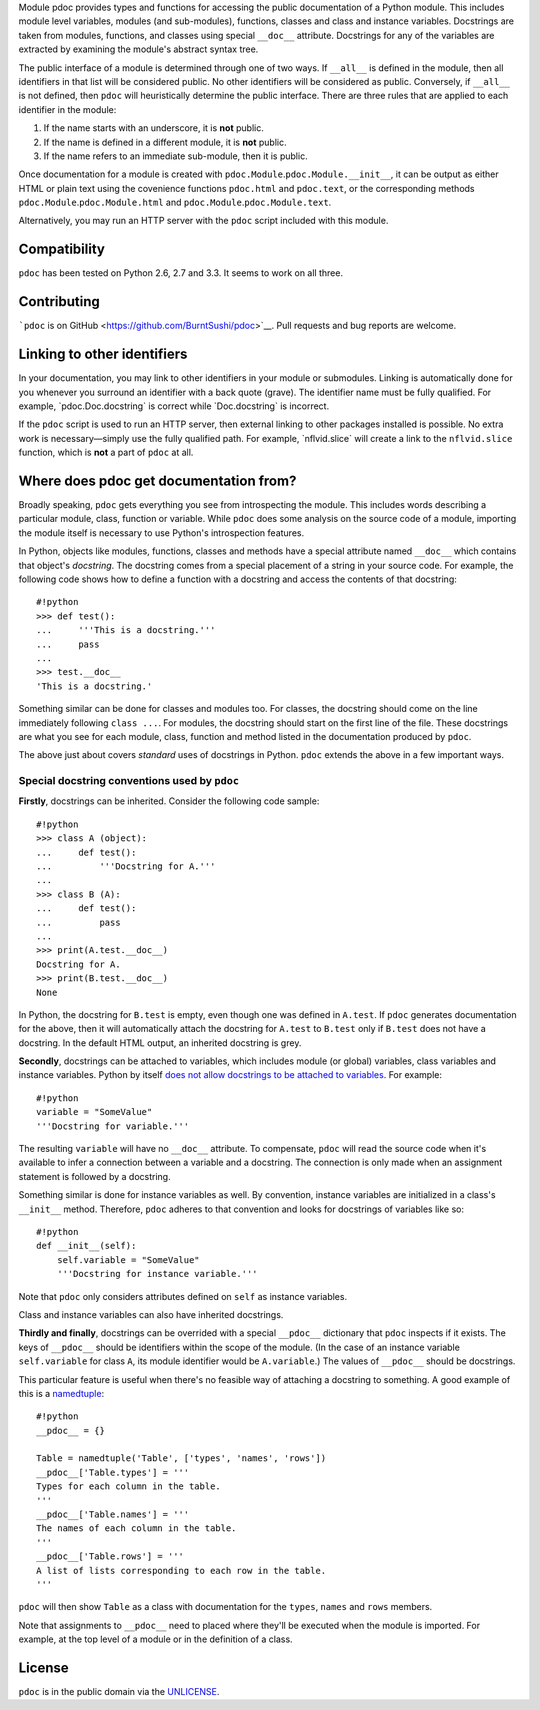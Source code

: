 Module pdoc provides types and functions for accessing the public
documentation of a Python module. This includes module level variables,
modules (and sub-modules), functions, classes and class and instance
variables. Docstrings are taken from modules, functions, and classes
using special ``__doc__`` attribute. Docstrings for any of the variables
are extracted by examining the module's abstract syntax tree.

The public interface of a module is determined through one of two ways.
If ``__all__`` is defined in the module, then all identifiers in that
list will be considered public. No other identifiers will be considered
as public. Conversely, if ``__all__`` is not defined, then ``pdoc`` will
heuristically determine the public interface. There are three rules that
are applied to each identifier in the module:

1. If the name starts with an underscore, it is **not** public.

2. If the name is defined in a different module, it is **not** public.

3. If the name refers to an immediate sub-module, then it is public.

Once documentation for a module is created with
``pdoc.Module``.\ ``pdoc.Module.__init__``, it can be output as either
HTML or plain text using the covenience functions ``pdoc.html`` and
``pdoc.text``, or the corresponding methods
``pdoc.Module``.\ ``pdoc.Module.html`` and
``pdoc.Module``.\ ``pdoc.Module.text``.

Alternatively, you may run an HTTP server with the ``pdoc`` script
included with this module.

Compatibility
-------------

``pdoc`` has been tested on Python 2.6, 2.7 and 3.3. It seems to work on
all three.

Contributing
------------

```pdoc`` is on GitHub <https://github.com/BurntSushi/pdoc>`__. Pull
requests and bug reports are welcome.

Linking to other identifiers
----------------------------

In your documentation, you may link to other identifiers in your module
or submodules. Linking is automatically done for you whenever you
surround an identifier with a back quote (grave). The identifier name
must be fully qualified. For example, \`pdoc.Doc.docstring\` is correct
while \`Doc.docstring\` is incorrect.

If the ``pdoc`` script is used to run an HTTP server, then external
linking to other packages installed is possible. No extra work is
necessary—simply use the fully qualified path. For example,
\`nflvid.slice\` will create a link to the ``nflvid.slice`` function,
which is **not** a part of ``pdoc`` at all.

Where does pdoc get documentation from?
---------------------------------------

Broadly speaking, ``pdoc`` gets everything you see from introspecting
the module. This includes words describing a particular module, class,
function or variable. While ``pdoc`` does some analysis on the source
code of a module, importing the module itself is necessary to use
Python's introspection features.

In Python, objects like modules, functions, classes and methods have a
special attribute named ``__doc__`` which contains that object's
*docstring*. The docstring comes from a special placement of a string in
your source code. For example, the following code shows how to define a
function with a docstring and access the contents of that docstring:

::

    #!python
    >>> def test():
    ...     '''This is a docstring.'''
    ...     pass
    ...
    >>> test.__doc__
    'This is a docstring.'

Something similar can be done for classes and modules too. For classes,
the docstring should come on the line immediately following
``class ...``. For modules, the docstring should start on the first line
of the file. These docstrings are what you see for each module, class,
function and method listed in the documentation produced by ``pdoc``.

The above just about covers *standard* uses of docstrings in Python.
``pdoc`` extends the above in a few important ways.

Special docstring conventions used by ``pdoc``
~~~~~~~~~~~~~~~~~~~~~~~~~~~~~~~~~~~~~~~~~~~~~~

**Firstly**, docstrings can be inherited. Consider the following code
sample:

::

    #!python
    >>> class A (object):
    ...     def test():
    ...         '''Docstring for A.'''
    ...
    >>> class B (A):
    ...     def test():
    ...         pass
    ...
    >>> print(A.test.__doc__)
    Docstring for A.
    >>> print(B.test.__doc__)
    None

In Python, the docstring for ``B.test`` is empty, even though one was
defined in ``A.test``. If ``pdoc`` generates documentation for the
above, then it will automatically attach the docstring for ``A.test`` to
``B.test`` only if ``B.test`` does not have a docstring. In the default
HTML output, an inherited docstring is grey.

**Secondly**, docstrings can be attached to variables, which includes
module (or global) variables, class variables and instance variables.
Python by itself `does not allow docstrings to be attached to
variables <http://www.python.org/dev/peps/pep-0224>`__. For example:

::

    #!python
    variable = "SomeValue"
    '''Docstring for variable.'''

The resulting ``variable`` will have no ``__doc__`` attribute. To
compensate, ``pdoc`` will read the source code when it's available to
infer a connection between a variable and a docstring. The connection is
only made when an assignment statement is followed by a docstring.

Something similar is done for instance variables as well. By convention,
instance variables are initialized in a class's ``__init__`` method.
Therefore, ``pdoc`` adheres to that convention and looks for docstrings
of variables like so:

::

    #!python
    def __init__(self):
        self.variable = "SomeValue"
        '''Docstring for instance variable.'''

Note that ``pdoc`` only considers attributes defined on ``self`` as
instance variables.

Class and instance variables can also have inherited docstrings.

**Thirdly and finally**, docstrings can be overrided with a special
``__pdoc__`` dictionary that ``pdoc`` inspects if it exists. The keys of
``__pdoc__`` should be identifiers within the scope of the module. (In
the case of an instance variable ``self.variable`` for class ``A``, its
module identifier would be ``A.variable``.) The values of ``__pdoc__``
should be docstrings.

This particular feature is useful when there's no feasible way of
attaching a docstring to something. A good example of this is a
`namedtuple <http://goo.gl/akfXJ9>`__:

::

    #!python
    __pdoc__ = {}

    Table = namedtuple('Table', ['types', 'names', 'rows'])
    __pdoc__['Table.types'] = '''
    Types for each column in the table.
    '''
    __pdoc__['Table.names'] = '''
    The names of each column in the table.
    '''
    __pdoc__['Table.rows'] = '''
    A list of lists corresponding to each row in the table.
    '''

``pdoc`` will then show ``Table`` as a class with documentation for the
``types``, ``names`` and ``rows`` members.

Note that assignments to ``__pdoc__`` need to placed where they'll be
executed when the module is imported. For example, at the top level of a
module or in the definition of a class.

License
-------

``pdoc`` is in the public domain via the
`UNLICENSE <http://unlicense.org>`__.
